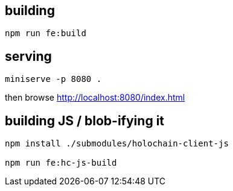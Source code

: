 == building

[source]
----
npm run fe:build
----

== serving

[source]
----
miniserve -p 8080 .
----

then browse http://localhost:8080/index.html

== building JS / blob-ifying it

[source]
----
npm install ./submodules/holochain-client-js

npm run fe:hc-js-build
----
